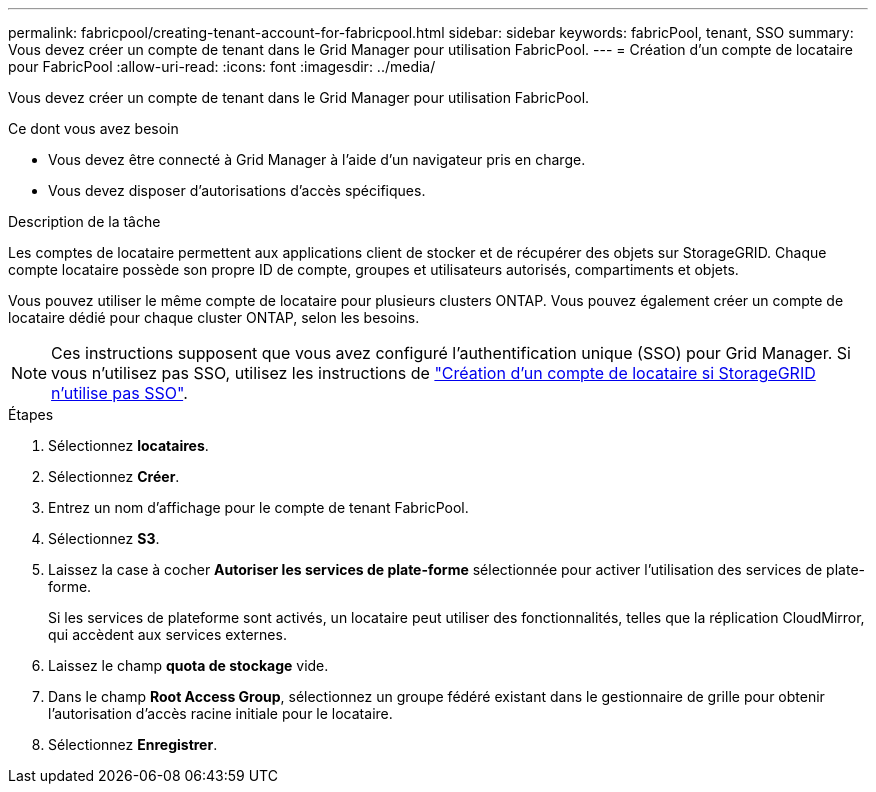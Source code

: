 ---
permalink: fabricpool/creating-tenant-account-for-fabricpool.html 
sidebar: sidebar 
keywords: fabricPool, tenant, SSO 
summary: Vous devez créer un compte de tenant dans le Grid Manager pour utilisation FabricPool. 
---
= Création d'un compte de locataire pour FabricPool
:allow-uri-read: 
:icons: font
:imagesdir: ../media/


[role="lead"]
Vous devez créer un compte de tenant dans le Grid Manager pour utilisation FabricPool.

.Ce dont vous avez besoin
* Vous devez être connecté à Grid Manager à l'aide d'un navigateur pris en charge.
* Vous devez disposer d'autorisations d'accès spécifiques.


.Description de la tâche
Les comptes de locataire permettent aux applications client de stocker et de récupérer des objets sur StorageGRID. Chaque compte locataire possède son propre ID de compte, groupes et utilisateurs autorisés, compartiments et objets.

Vous pouvez utiliser le même compte de locataire pour plusieurs clusters ONTAP. Vous pouvez également créer un compte de locataire dédié pour chaque cluster ONTAP, selon les besoins.

[NOTE]
====
Ces instructions supposent que vous avez configuré l'authentification unique (SSO) pour Grid Manager. Si vous n'utilisez pas SSO, utilisez les instructions de link:../admin/creating-tenant-account-if-storagegrid-is-not-using-sso.html["Création d'un compte de locataire si StorageGRID n'utilise pas SSO"].

====
.Étapes
. Sélectionnez *locataires*.
. Sélectionnez *Créer*.
. Entrez un nom d'affichage pour le compte de tenant FabricPool.
. Sélectionnez *S3*.
. Laissez la case à cocher *Autoriser les services de plate-forme* sélectionnée pour activer l'utilisation des services de plate-forme.
+
Si les services de plateforme sont activés, un locataire peut utiliser des fonctionnalités, telles que la réplication CloudMirror, qui accèdent aux services externes.

. Laissez le champ *quota de stockage* vide.
. Dans le champ *Root Access Group*, sélectionnez un groupe fédéré existant dans le gestionnaire de grille pour obtenir l'autorisation d'accès racine initiale pour le locataire.
. Sélectionnez *Enregistrer*.


